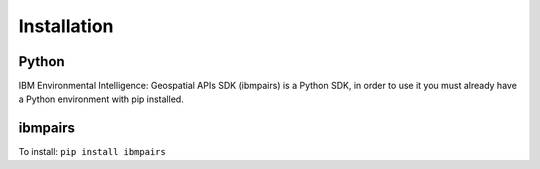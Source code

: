 .. _installation:

Installation
============

Python
------

IBM Environmental Intelligence: Geospatial APIs SDK (ibmpairs) is a Python SDK, in order to use it you must already have a Python environment with pip installed.

ibmpairs
--------

To install:
``pip install ibmpairs``
